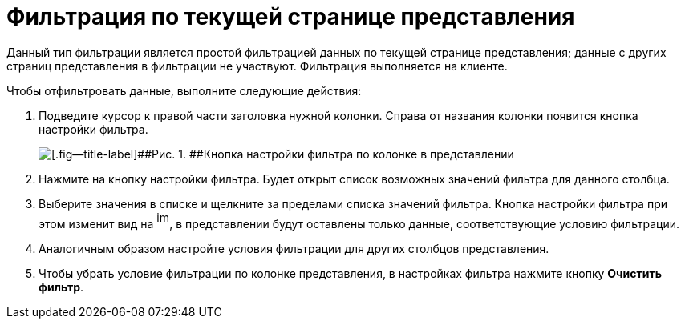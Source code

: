 = Фильтрация по текущей странице представления

Данный тип фильтрации является простой фильтрацией данных по текущей странице представления; данные с других страниц представления в фильтрации не участвуют. Фильтрация выполняется на клиенте.

Чтобы отфильтровать данные, выполните следующие действия:

. [.ph .cmd]#Подведите курсор к правой части заголовка нужной колонки. Справа от названия колонки появится кнопка настройки фильтра.#
+
image::img/ClientFilterButton.png[[.fig--title-label]##Рис. 1. ##Кнопка настройки фильтра по колонке в представлении]
. [.ph .cmd]#Нажмите на кнопку настройки фильтра. Будет открыт список возможных значений фильтра для данного столбца.#
. [.ph .cmd]#Выберите значения в списке и щелкните за пределами списка значений фильтра. Кнопка настройки фильтра при этом изменит вид на image:img/View_filter_icon.png[image,width=16,height=22], в представлении будут оставлены только данные, соответствующие условию фильтрации.#
. [.ph .cmd]#Аналогичным образом настройте условия фильтрации для других столбцов представления.#
. [.ph .cmd]#Чтобы убрать условие фильтрации по колонке представления, в настройках фильтра нажмите кнопку [.ph .uicontrol]*Очистить фильтр*.#
